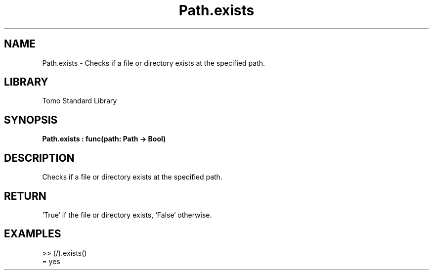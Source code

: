 '\" t
.\" Copyright (c) 2025 Bruce Hill
.\" All rights reserved.
.\"
.TH Path.exists 3 2025-04-19T14:48:15.715011 "Tomo man-pages"
.SH NAME
Path.exists \- Checks if a file or directory exists at the specified path.

.SH LIBRARY
Tomo Standard Library
.SH SYNOPSIS
.nf
.BI Path.exists\ :\ func(path:\ Path\ ->\ Bool)
.fi

.SH DESCRIPTION
Checks if a file or directory exists at the specified path.


.TS
allbox;
lb lb lbx lb
l l l l.
Name	Type	Description	Default
path	Path	The path to check. 	-
.TE
.SH RETURN
`True` if the file or directory exists, `False` otherwise.

.SH EXAMPLES
.EX
>> (/).exists()
= yes
.EE
